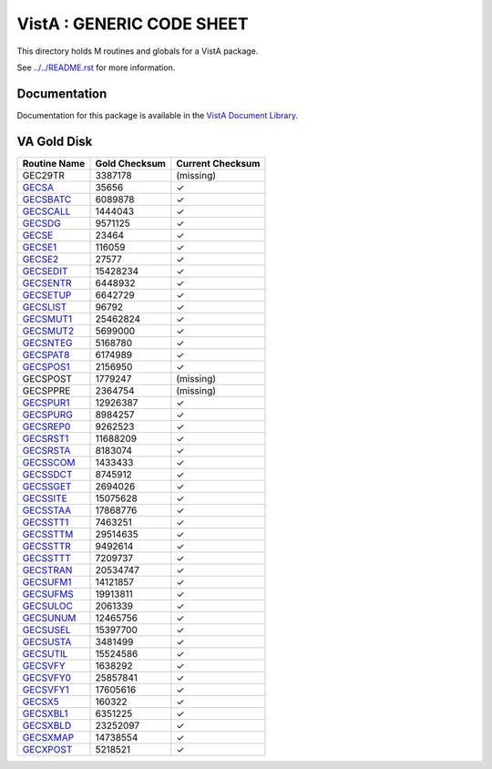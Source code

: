 ==========================
VistA : GENERIC CODE SHEET
==========================

This directory holds M routines and globals for a VistA package.

See `<../../README.rst>`__ for more information.

-------------
Documentation
-------------

Documentation for this package is available in the `VistA Document Library`_.

.. _`VistA Document Library`: http://www.va.gov/vdl/application.asp?appid=7

------------
VA Gold Disk
------------

.. csv-table:: 
   :header:  "Routine Name", "Gold Checksum", "Current Checksum"

   GEC29TR,3387178,(missing)
   `GECSA <Routines/GECSA.m>`__,35656,|check|
   `GECSBATC <Routines/GECSBATC.m>`__,6089878,|check|
   `GECSCALL <Routines/GECSCALL.m>`__,1444043,|check|
   `GECSDG <Routines/GECSDG.m>`__,9571125,|check|
   `GECSE <Routines/GECSE.m>`__,23464,|check|
   `GECSE1 <Routines/GECSE1.m>`__,116059,|check|
   `GECSE2 <Routines/GECSE2.m>`__,27577,|check|
   `GECSEDIT <Routines/GECSEDIT.m>`__,15428234,|check|
   `GECSENTR <Routines/GECSENTR.m>`__,6448932,|check|
   `GECSETUP <Routines/GECSETUP.m>`__,6642729,|check|
   `GECSLIST <Routines/GECSLIST.m>`__,96792,|check|
   `GECSMUT1 <Routines/GECSMUT1.m>`__,25462824,|check|
   `GECSMUT2 <Routines/GECSMUT2.m>`__,5699000,|check|
   `GECSNTEG <Routines/GECSNTEG.m>`__,5168780,|check|
   `GECSPAT8 <Routines/GECSPAT8.m>`__,6174989,|check|
   `GECSPOS1 <Routines/GECSPOS1.m>`__,2156950,|check|
   GECSPOST,1779247,(missing)
   GECSPPRE,2364754,(missing)
   `GECSPUR1 <Routines/GECSPUR1.m>`__,12926387,|check|
   `GECSPURG <Routines/GECSPURG.m>`__,8984257,|check|
   `GECSREP0 <Routines/GECSREP0.m>`__,9262523,|check|
   `GECSRST1 <Routines/GECSRST1.m>`__,11688209,|check|
   `GECSRSTA <Routines/GECSRSTA.m>`__,8183074,|check|
   `GECSSCOM <Routines/GECSSCOM.m>`__,1433433,|check|
   `GECSSDCT <Routines/GECSSDCT.m>`__,8745912,|check|
   `GECSSGET <Routines/GECSSGET.m>`__,2694026,|check|
   `GECSSITE <Routines/GECSSITE.m>`__,15075628,|check|
   `GECSSTAA <Routines/GECSSTAA.m>`__,17868776,|check|
   `GECSSTT1 <Routines/GECSSTT1.m>`__,7463251,|check|
   `GECSSTTM <Routines/GECSSTTM.m>`__,29514635,|check|
   `GECSSTTR <Routines/GECSSTTR.m>`__,9492614,|check|
   `GECSSTTT <Routines/GECSSTTT.m>`__,7209737,|check|
   `GECSTRAN <Routines/GECSTRAN.m>`__,20534747,|check|
   `GECSUFM1 <Routines/GECSUFM1.m>`__,14121857,|check|
   `GECSUFMS <Routines/GECSUFMS.m>`__,19913811,|check|
   `GECSULOC <Routines/GECSULOC.m>`__,2061339,|check|
   `GECSUNUM <Routines/GECSUNUM.m>`__,12465756,|check|
   `GECSUSEL <Routines/GECSUSEL.m>`__,15397700,|check|
   `GECSUSTA <Routines/GECSUSTA.m>`__,3481499,|check|
   `GECSUTIL <Routines/GECSUTIL.m>`__,15524586,|check|
   `GECSVFY <Routines/GECSVFY.m>`__,1638292,|check|
   `GECSVFY0 <Routines/GECSVFY0.m>`__,25857841,|check|
   `GECSVFY1 <Routines/GECSVFY1.m>`__,17605616,|check|
   `GECSX5 <Routines/GECSX5.m>`__,160322,|check|
   `GECSXBL1 <Routines/GECSXBL1.m>`__,6351225,|check|
   `GECSXBLD <Routines/GECSXBLD.m>`__,23252097,|check|
   `GECSXMAP <Routines/GECSXMAP.m>`__,14738554,|check|
   `GECXPOST <Routines/GECXPOST.m>`__,5218521,|check|

.. |check| unicode:: U+2713
